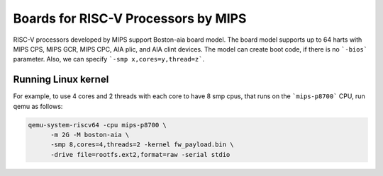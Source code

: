 Boards for RISC-V Processors by MIPS
====================================

RISC-V processors developed by MIPS support Boston-aia board model. The board
model supports up to 64 harts with MIPS CPS, MIPS GCR, MIPS CPC, AIA plic,
and AIA clint devices. The model can create boot code, if there is no
```-bios``` parameter. Also, we can specify ```-smp x,cores=y,thread=z```.

Running Linux kernel
--------------------

For example, to use 4 cores and 2 threads with each core to have 8 smp cpus,
that runs on the ```mips-p8700``` CPU, run qemu as follows:

.. code-block:: bash

   qemu-system-riscv64 -cpu mips-p8700 \
         -m 2G -M boston-aia \
         -smp 8,cores=4,threads=2 -kernel fw_payload.bin \
         -drive file=rootfs.ext2,format=raw -serial stdio
